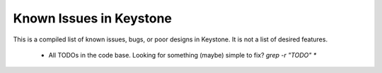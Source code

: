 Known Issues in Keystone
========================

This is a compiled list of known issues, bugs, or poor designs in
Keystone. It is not a list of desired features.

 - All TODOs in the code base. Looking for something (maybe) simple to fix? `grep -r "TODO" *`

